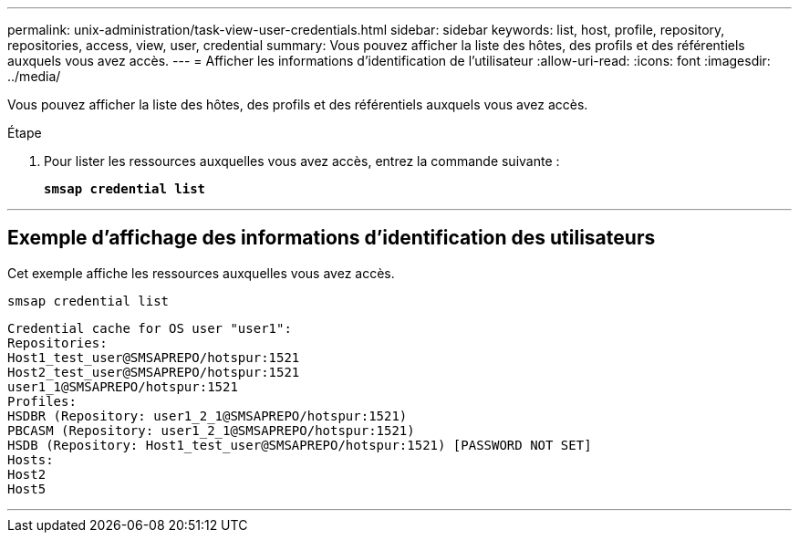 ---
permalink: unix-administration/task-view-user-credentials.html 
sidebar: sidebar 
keywords: list, host, profile, repository, repositories, access, view, user, credential 
summary: Vous pouvez afficher la liste des hôtes, des profils et des référentiels auxquels vous avez accès. 
---
= Afficher les informations d'identification de l'utilisateur
:allow-uri-read: 
:icons: font
:imagesdir: ../media/


[role="lead"]
Vous pouvez afficher la liste des hôtes, des profils et des référentiels auxquels vous avez accès.

.Étape
. Pour lister les ressources auxquelles vous avez accès, entrez la commande suivante :
+
`*smsap credential list*`



'''


== Exemple d'affichage des informations d'identification des utilisateurs

Cet exemple affiche les ressources auxquelles vous avez accès.

[listing]
----
smsap credential list
----
[listing]
----
Credential cache for OS user "user1":
Repositories:
Host1_test_user@SMSAPREPO/hotspur:1521
Host2_test_user@SMSAPREPO/hotspur:1521
user1_1@SMSAPREPO/hotspur:1521
Profiles:
HSDBR (Repository: user1_2_1@SMSAPREPO/hotspur:1521)
PBCASM (Repository: user1_2_1@SMSAPREPO/hotspur:1521)
HSDB (Repository: Host1_test_user@SMSAPREPO/hotspur:1521) [PASSWORD NOT SET]
Hosts:
Host2
Host5
----
'''